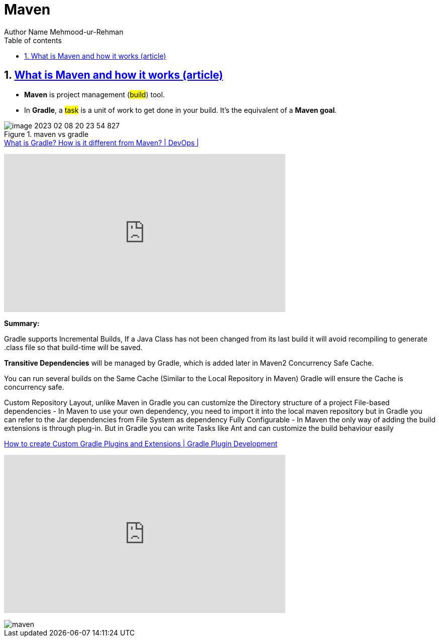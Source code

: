 = Maven
Author Name Mehmood-ur-Rehman
:sectnumlevels: 4
:toclevels: 4
:sectnums: 4
:toc: left
:icons: font
:toc-title: Table of contents
:doctype: article

== https://tomgregory.com/maven-vs-gradle-comparison/[What is Maven and how it works (article) ]

* *Maven* is project management (#build#) tool.

* In *Gradle*, a #task# is a unit of work to get done in your build. It’s the equivalent of a *Maven goal*.

.maven vs gradle
image::images/image-2023-02-08-20-23-54-827.png[]

.https://www.youtube.com/watch?v=NpZmjWBAWK8&ab_channel=TechPrimers[What is Gradle? How is it different from Maven? | DevOps |]
+++
<iframe width="560" height="315" src="https://www.youtube.com/embed/NpZmjWBAWK8" title="YouTube video player" frameborder="0" allow="accelerometer; autoplay; clipboard-write; encrypted-media; gyroscope; picture-in-picture; web-share" allowfullscreen></iframe>
+++

====
.*Summary:*
Gradle supports Incremental Builds, If a Java Class has not been changed from its last build it will avoid recompiling to generate .class file so that build-time will be saved.

*Transitive Dependencies* will be managed by Gradle, which is added later in Maven2
Concurrency Safe Cache.

You can run several builds on the Same Cache (Similar to the Local Repository in Maven) Gradle will ensure the Cache is concurrency safe.

Custom Repository Layout, unlike Maven in Gradle you can customize the Directory structure of a project File-based dependencies - In Maven to use your own dependency, you need to import it into the local maven repository but in Gradle you can refer to the Jar dependencies from File System as dependency
Fully Configurable - In Maven the only way of adding the build extensions is through plug-in. But in Gradle you can write Tasks like Ant and can customize the build behaviour easily
====

.https://www.youtube.com/watch?v=PHTw0XWGkDw&ab_channel=TechPrimers[How to create Custom Gradle Plugins and Extensions | Gradle Plugin Development]
+++
<iframe width="560" height="315" src="https://www.youtube.com/embed/PHTw0XWGkDw" title="YouTube video player" frameborder="0" allow="accelerometer; autoplay; clipboard-write; encrypted-media; gyroscope; picture-in-picture; web-share" allowfullscreen></iframe>
+++

image::images/maven.png[]